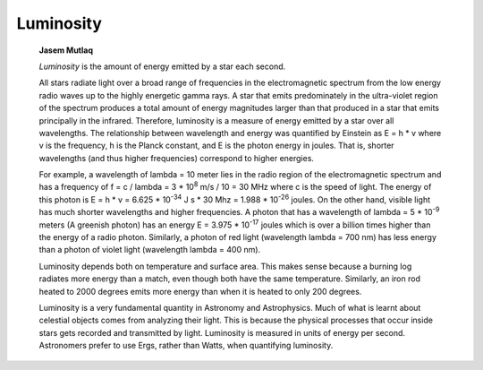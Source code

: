 ==========
Luminosity
==========

         **Jasem Mutlaq**

         *Luminosity* is the amount of energy emitted by a star each
         second.

         All stars radiate light over a broad range of frequencies in
         the electromagnetic spectrum from the low energy radio waves up
         to the highly energetic gamma rays. A star that emits
         predominately in the ultra-violet region of the spectrum
         produces a total amount of energy magnitudes larger than that
         produced in a star that emits principally in the infrared.
         Therefore, luminosity is a measure of energy emitted by a star
         over all wavelengths. The relationship between wavelength and
         energy was quantified by Einstein as E = h \* v where v is the
         frequency, h is the Planck constant, and E is the photon energy
         in joules. That is, shorter wavelengths (and thus higher
         frequencies) correspond to higher energies.

         For example, a wavelength of lambda = 10 meter lies in the
         radio region of the electromagnetic spectrum and has a
         frequency of f = c / lambda = 3 \* 10\ :sup:`8` m/s / 10 = 30
         MHz where c is the speed of light. The energy of this photon is
         E = h \* v = 6.625 \* 10\ :sup:`-34` J s \* 30 Mhz = 1.988 \*
         10\ :sup:`-26` joules. On the other hand, visible light has
         much shorter wavelengths and higher frequencies. A photon that
         has a wavelength of lambda = 5 \* 10\ :sup:`-9` meters (A
         greenish photon) has an energy E = 3.975 \* 10\ :sup:`-17`
         joules which is over a billion times higher than the energy of
         a radio photon. Similarly, a photon of red light (wavelength
         lambda = 700 nm) has less energy than a photon of violet light
         (wavelength lambda = 400 nm).

         Luminosity depends both on temperature and surface area. This
         makes sense because a burning log radiates more energy than a
         match, even though both have the same temperature. Similarly,
         an iron rod heated to 2000 degrees emits more energy than when
         it is heated to only 200 degrees.

         Luminosity is a very fundamental quantity in Astronomy and
         Astrophysics. Much of what is learnt about celestial objects
         comes from analyzing their light. This is because the physical
         processes that occur inside stars gets recorded and transmitted
         by light. Luminosity is measured in units of energy per second.
         Astronomers prefer to use Ergs, rather than Watts, when
         quantifying luminosity.

